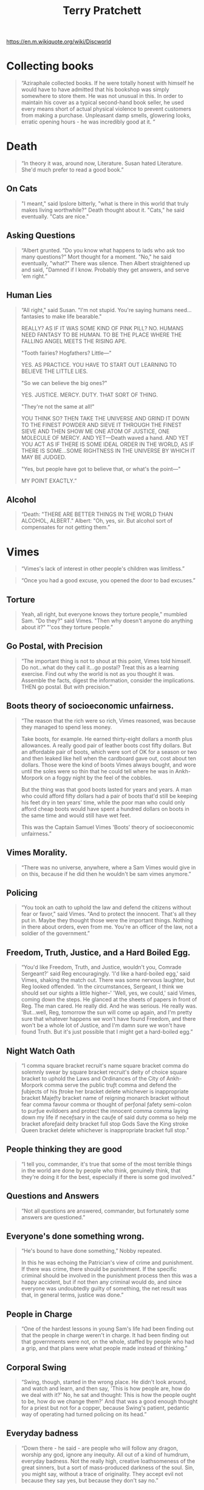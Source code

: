 #+TITLE: Terry Pratchett
https://en.m.wikiquote.org/wiki/Discworld

* Collecting books
#+begin_quote Good Omens
“Aziraphale collected books.
 If he were totally honest with himself he would have to have admitted that his bookshop was simply somewhere to store them.
 He was not unusual in this.
 In order to maintain his cover as a typical second-hand book seller, he used every means short of actual physical violence to prevent customers from making a purchase.
 Unpleasant damp smells, glowering looks, erratic opening hours - he was incredibly good at it. ”
#+end_quote

* Death
 #+begin_quote
 “In theory it was, around now, Literature. Susan hated Literature. She'd much prefer to read a good book.”
 #+end_quote

** On Cats
#+begin_quote
"I meant," said Ipslore bitterly, "what is there in this world that truly makes living worthwhile?"
Death thought about it.
"Cats," he said eventually. "Cats are nice."
#+end_quote

** Asking Questions
#+begin_quote
“Albert grunted. "Do you know what happens to lads who ask too many questions?"
Mort thought for a moment.
"No," he said eventually, "what?"
There was silence.
Then Albert straightened up and said, "Damned if I know. Probably they get answers, and serve 'em right.”
#+end_quote

** Human Lies
#+begin_quote
“All right," said Susan. "I'm not stupid. You're saying humans need... fantasies to make life bearable."

REALLY? AS IF IT WAS SOME KIND OF PINK PILL? NO. HUMANS NEED FANTASY TO BE HUMAN. TO BE THE PLACE WHERE THE FALLING ANGEL MEETS THE RISING APE.

"Tooth fairies? Hogfathers? Little—"

YES. AS PRACTICE. YOU HAVE TO START OUT LEARNING TO BELIEVE THE LITTLE LIES.

"So we can believe the big ones?"

YES. JUSTICE. MERCY. DUTY. THAT SORT OF THING.

"They're not the same at all!"

YOU THINK SO? THEN TAKE THE UNIVERSE AND GRIND IT DOWN TO THE FINEST POWDER AND SIEVE IT THROUGH THE FINEST SIEVE AND THEN SHOW ME ONE ATOM OF JUSTICE, ONE MOLECULE OF MERCY. AND YET—Death waved a hand. AND YET YOU ACT AS IF THERE IS SOME IDEAL ORDER IN THE WORLD, AS IF THERE IS SOME...SOME RIGHTNESS IN THE UNIVERSE BY WHICH IT MAY BE JUDGED.

"Yes, but people have got to believe that, or what's the point—"

MY POINT EXACTLY.”
#+end_quote

** Alcohol
#+begin_quote
“Death: "THERE ARE BETTER THINGS IN THE WORLD THAN ALCOHOL, ALBERT."
Albert: "Oh, yes, sir. But alcohol sort of compensates for not getting them.”
#+end_quote

* Vimes
#+begin_quote
“Vimes's lack of interest in other people's children was limitless.”
#+end_quote

#+begin_quote
“Once you had a good excuse, you opened the door to bad excuses.”
#+end_quote

** Torture
#+begin_quote
Yeah, all right, but everyone knows they torture people," mumbled Sam.
"Do they?" said Vimes. "Then why doesn't anyone do anything about it?"
"'cos they torture people.”
#+end_quote

** Go Postal, with Precision
#+begin_quote
“The important thing is not to shout at this point, Vimes told himself. Do
not…what do they call it…go postal? Treat this as a learning exercise. Find out
why the world is not as you thought it was. Assemble the facts, digest the
information, consider the implications. THEN go postal. But with precision.”
#+end_quote

** Boots theory of socioeconomic unfairness.
#+begin_quote Men At Arms
“The reason that the rich were so rich, Vimes reasoned, was because they managed to spend less money.

Take boots, for example. He earned thirty-eight dollars a month plus allowances. A really good pair of leather boots cost fifty dollars. But an affordable pair of boots, which were sort of OK for a season or two and then leaked like hell when the cardboard gave out, cost about ten dollars. Those were the kind of boots Vimes always bought, and wore until the soles were so thin that he could tell where he was in Ankh-Morpork on a foggy night by the feel of the cobbles.

But the thing was that good boots lasted for years and years. A man who could afford fifty dollars had a pair of boots that'd still be keeping his feet dry in ten years' time, while the poor man who could only afford cheap boots would have spent a hundred dollars on boots in the same time and would still have wet feet.

This was the Captain Samuel Vimes 'Boots' theory of socioeconomic unfairness.”
#+end_quote

** Vimes Morality.
#+begin_quote
“There was no universe, anywhere, where a Sam Vimes would give in on this,
because if he did then he wouldn't be sam vimes anymore.”
#+end_quote

** Policing
#+begin_quote
“You took an oath to uphold the law and defend the citizens without fear or favor," said Vimes.
 "And to protect the innocent. That's all they put in.
 Maybe they thought those were the important things.
 Nothing in there about orders, even from me.
 You're an officer of the law, not a soldier of the government.”
#+end_quote

** Freedom, Truth, Justice, and a Hard Boiled Egg.
#+begin_quote Night Watch
“You'd like Freedom, Truth, and Justice, wouldn't you, Comrade Sergeant?' said Reg encouragingly.
'I'd like a hard-boiled egg,' said Vimes, shaking the match out.
There was some nervous laughter, but Reg looked offended.
'In the circumstances, Sergeant, I think we should set our sights a little higher--'
'Well, yes, we could,' said Vimes, coming down the steps.
He glanced at the sheets of papers in front of Reg.
The man cared. He really did. And he was serious. He really was.
'But...well, Reg, tomorrow the sun will come up again, and I'm pretty sure that whatever happens we won't have found Freedom,
and there won't be a whole lot of Justice, and I'm damn sure we won't have found Truth.
But it's just possible that I might get a hard-boiled egg.”
#+end_quote

** Night Watch Oath
#+begin_quote
“I comma square bracket recruit's name square bracket comma do solemnly swear by
square bracket recruit's deity of choice square bracket to uphold the Laws and
Ordinances of the City of Ankh-Morpork comma serve the public truƒt comma and
defend the ƒubjects of his ƒtroke her bracket delete whichever is inappropriate
bracket Majeƒty bracket name of reigning monarch bracket without fear comma
favour comma or thought of perƒonal ƒafety semi-colon to purƒue evildoers and
protect the innocent comma comma laying down my life if neceƒsary in the cauƒe
of said duty comma so help me bracket aforeƒaid deity bracket full stop Gods
Save the King stroke Queen bracket delete whichever is inappropriate bracket
full stop.”
#+end_quote

** People thinking they are good
#+begin_quote
“I tell you, commander, it's true that some of the most terrible things in the
world are done by people who think, genuinely think, that they're doing it for
the best, especially if there is some god involved.”
#+end_quote

** Questions and Answers
#+begin_quote
“Not all questions are answered, commander, but fortunately some answers are
questioned.”
#+end_quote

** Everyone's done something wrong.
#+begin_quote
“He's bound to have done something,” Nobby repeated.

In this he was echoing the Patrician's view of crime and punishment. If there
was crime, there should be punishment. If the specific criminal should be
involved in the punishment process then this was a happy accident, but if not
then any criminal would do, and since everyone was undoubtedly guilty of
something, the net result was that, in general terms, justice was done.”
#+end_quote

** People in Charge
#+begin_quote
“One of the hardest lessons in young Sam's life had been finding out that the
people in charge weren't in charge. It had been finding out that governments
were not, on the whole, staffed by people who had a grip, and that plans were
what people made instead of thinking.”
#+end_quote

** Corporal Swing
#+begin_quote
“Swing, though, started in the wrong place. He didn't look around, and watch and
learn, and then say, 'This is how people are, how do we deal with it?' No, he
sat and thought: This is how the people ought to be, how do we change them?' And
that was a good enough thought for a priest but not for a copper, because
Swing's patient, pedantic way of operating had turned policing on its head.”
#+end_quote

** Everyday badness
#+begin_quote Guards Guards
“Down there - he said - are people who will follow any dragon, worship any god, ignore any inequity.
All out of a kind of humdrum, everyday badness.
Not the really high, creative loathsomeness of the great sinners, but a sort of mass-produced darkness of the soul.
Sin, you might say, without a trace of originality.
They accept evil not because they say yes, but because they don't say no.”
#+end_quote


** Policing and excuses.
#+begin_quote
And if you did it for a good reason, you'd do it for a bad one.
You couldn't say "we're the good guys" and do bad-guy things.
#+end_quote

** Shooting at people who weren't shooting back
#+begin_quote
"He asked you to shoot at people who weren't shooting back", growled Vimes, striding forward.

"They are throwing STRONES, Sarge", said Colon.

"So? Stay out of range. They'll get tired before we do".
#+end_quote

** on killing people
#+begin_quote
I'm not a natural killer! See this? See what it says?
I'm supposed to KEEP the peace, I am!
If I kill people to do it, I'm reading the wrong manual!
#+end_quote

** Orders
#+begin_quote
You couldn't say "I had orders."
You couldn't say "It's not fair."
No one was listening. There were no Words.
You owned yourself ...

Not 'Thou Shalt Not'.
Say 'I WILL NOT'.
#+end_quote

** Slumlords
#+begin_quote
“And, while it was regarded as pretty good evidence of criminality to be
living in a slum, for some reason owning a whole street of them merely got
you invited to the very best social occasions.”
#+end_quote

** Stealing humanity.
#+begin_quote
There were people who'd steal money from people. Fair enough. That was just theft.

But there were people who, with one easy word, would steal the humanity from people.
That was something else.
#+end_quote

** Human Nature
#+begin_quote
But we were dragons. We were supposed to be cruel, cunning, heartless and terrible.
But this much I can tell you, we never burned and tortured and ripped one another apart
and called it morality.
#+end_quote

** Vessels of Hatred
#+begin_quote
For the enemy is not Troll, not is it Dwarf,
but it is the baleful, the malign, the cowardly, the vessels of hatred,
those who do a bad thing and call it good.
#+end_quote


** When the rich take to crime
#+begin_quote
... but what should we do when the highborn and wealthy take to crime?
Indeed, if a poor man will spend a year in prison for stealing out of hunger,
how high would the gallows need to be to hang the rich man who breaks the law out of greed?
#+end_quote

** When the world needs policemen
#+begin_quote
There were times when the world did not need policemen,
because what it really did need was for somebody who knew what they were doing
to shut it all down and start it all up again so THIS time it could be done properly.
#+end_quote

** Patriotism
#+begin_quote
After the flurry of orders, he sat back and stared at the map. Some things at least made sense. All these
barricades looked inward. People were barricading themselves against the Palace and the center of the city. No
one would be bothered much about the outside world. If you had to take an outlying part of the city in those
circumstances, then the thing to do would be to go in via a gatehouse in the city wall. They might not be quite
so guarded as they ought to be.

“Tom?”

“Yes, Clive?”

“Have you ever sung the national anthem?”

“Oh, lots of times, sir.”

“T don’t mean officially.”

“You mean just to show I’m patriotic? Good gods, no. That would be a rather odd thing to do,” said the
captain.

“And how about the flag?”

“Well, obviously I salute it every day, sir.”

“But you don’t wave it, at all?” the major enquired.

“I think I waved a paper one a few times when I was a little boy. Patrician’s birthday or something. We stood
in the streets as he rode by and we shouted “Hurrah!”

“Never since then?”

“Well, no, Clive,” said the captain, looking embarrassed. “I’d be very worried if I saw a man singing the
national anthem and waving the flag, sir. It’s really a thing foreigners do.”

“Really? Why?”

“We don’t need to show we’re patriotic, sir. I mean, this is Ankh-Morpork. We don’t have to make a big fuss
about being the best, sir. We just know.”
#+end_quote

* Moist Von Lipwig
** Choose Death
#+begin_quote
“There is always a choice."
"You mean I could choose certain death?"
"A choice nevertheless, or perhaps an alternative. You see I believe in freedom.
Not many people do, although they will of course protest otherwise. And no
practical definition of freedom would be complete without the freedom to take
the consequences. Indeed, it is the freedom upon which all the others are
based.”
#+end_quote

* The Witches
** Ethics
 #+begin_quote
 “Evil begins when you begin to treat people as things.”
 #+end_quote

#+begin_quote Carpe Jugulum
"It's not as simple as that. It's not a black and white issue. There are so many shades of grey.'
'Nope'.
'Pardon?'
'There's no greys, only white that's got grubby. I'm surprised you don't know that. And sin, young man,
is when you treat people as things. Including yourself. That's what sin is.'
'It's a lot more complicated than that-'
'No. It ain't. When people say things are more complicated than that,
they means they're getting worried that they won't like the truth.
People as things, that's where it starts.'
'Oh, I'm sure there are worse crimes-'
'But they starts with thinking about people as things...'"
#+end_quote

** Good Ain't Nice.
#+begin_quote
She always said you can't help people with magic, but you can help them with skin.
By doin' real things, she meant.

'You'd have to go a long day's journey to find someone basically nastier than Esme' said Nanny Ogg,
'and this is me sayin' it. She knows exactly what she is. She was born to be good and she don't like it.'
#+end_quote

** Mrs Gogle and the homeless
#+begin_quote
Mrs Gogol could feel them among the trees. The homeless.
The hungry. The silent people.
Those foresaken by men and gods.
The people of the mists and the mud, whose only strength was somewhere on the other si
side of weaknes, whose beliefs were as rickety and homemade as their homes.
And the people from the city -- not the ones who lived in the big white houses and went to balls in
fine coaches, but the other ones.
They were the ones that stories are never about. Stories are not, on the whole,
interested in swineherds who remain swineherds and poor and humble shoe-makers whose
destiny is to die slightly poorer and much humbler.
#+end_quote

* The Wizards
** Memories
#+begin_quote
“Rincewind tried to force the memory out of his mind, but it was rather enjoying
itself there, terrorizing the other occupants and kicking over the furniture.”
#+end_quote

** Students
#+begin_quote
“But we're a university! We have to have a library!" said Ridcully. "It adds
tone. What sort of people would we be if we didn't go into the library?"
"Students," said Senior Wrangler morosely.”
#+end_quote

* William de Worde
#+begin_quote
“A lie can run round the world before the truth has got its boots on.”
#+end_quote

** Offense
#+begin_quote
“...William wondered why he always disliked people who said 'no offense meant.'
Maybe it was because they found it easier to to say 'no offense meant' than
actually to refrain from giving offense.”
#+end_quote

* Brutha
** Truth
#+begin_quote
“But is all this true?" said Brutha.
Didactylos shrugged. "Could be. Could be. We are here and it is now. The way I
see it is, after that, everything tends towards guesswork."
"You mean you don't KNOW it's true?" said Brutha.
"I THINK it might be," said Didactylos. "I could be wrong. Not being certain is
what being a philosopher is all about.”
#+end_quote

** Philosophers
#+begin_quote
“What's a philosopher?' said Brutha.
Someone who's bright enough to find a job with no heavy lifting,' said a voice
in his head.”
#+end_quote

* Other
#+begin_quote
Always be wary of any helpful item that weighs less than its operating manual.
#+end_quote

#+begin_quote
No. Men should die for lies. But the truth is too precious to die for.
#+end_quote

#+begin_quote
It is said that your life flashes before your eyes just before you die. That is true, it's called Life.
#+end_quote

#+begin_quote
 I'll be more enthusiastic about encouraging thinking outside the box when there's evidence of any thinking going on inside it.
 #+end_quote

#+begin_quote
Gods don't like people not doing much work. People who aren't busy all the time might start to think.
#+end_quote

#+begin_quote
He says gods like to see an atheist around. Gives them something to aim at.
#+end_quote

#+begin_quote
Give a man a fire and he's warm for the day. But set fire to him and he's warm for the rest of his life.
#+end_quote

#+begin_quote
Pulling together is the aim of despotism and tyranny. Free men pull in all kinds of directions.
#+end_quote

#+begin_quote
Real stupidity beats artificial intelligence every time.
#+end_quote

#+begin_quote
 Revolutions always come around again. That's why they're called revolutions.
 #+end_quote

#+begin_quote
 Stupid men are often capable of things the clever would not dare to contemplate...
 #+end_quote

#+begin_quote
 The duke had a mind that ticked like a clock and, like a clock, it regularly went cuckoo.
 #+end_quote

#+begin_quote
The truth may be out there, but the lies are inside your head.
#+end_quote

#+begin_quote
 “Do you not know that a man is not dead while his name is still spoken?”
 #+end_quote

#+begin_quote
 “Even if it's not your fault, it's your responsibility.”
 #+end_quote

#+begin_quote
“Wisdom comes from experience. Experience is often a result of lack of wisdom.”
#+end_quote

#+begin_quote
“This book was written using 100% recycled words.”
#+end_quote

#+begin_quote
“We are here and it is now. The way I see it is, after that, everything tends towards guesswork.”
#+end_quote

#+begin_quote
“We who think we are about to die will laugh at anything.”
#+end_quote

#+begin_quote
“What is normal? Normal is yesterday and last week and last month taken together”
#+end_quote

#+begin_quote
“If you have enough book space, I don't want to talk to you.”
#+end_quote

#+begin_quote
“The first draft is just you telling yourself the story.”
#+end_quote

#+begin_quote
“Stories of imagination tend to upset those without one.”
#+end_quote

#+begin_quote
“Steal five dollars and you're a common thief. Steal thousands and you're either the government or a hero.”
#+end_quote

#+begin_quote
“People aren't just people, they are people surrounded by circumstances.”
#+end_quote

#+begin_quote
“Look, that's why there's rules, understand? So that you think before you break 'em.”
#+end_quote

#+begin_quote
“In ancient times cats were worshipped as gods; they have not forgotten this.”
#+end_quote

#+begin_quote
“Goodness is about what you do. Not who you pray to.”
#+end_quote

#+begin_quote
“Five exclamation marks, the sure sign of an insane mind.”
#+end_quote

** Patriotism
#+begin_quote
(The pamphlet) was very patriotic. That is, it talked about killing foreigners.
#+end_quote

** Bookshops
#+begin_quote
A good bookshop is just a genteel Black Hole that knows how to read.
#+end_quote

** Education
#+begin_quote
An education was a bit like a communicable sexual disease. It made you
unsuitable for a lot of jobs and then you had the urge to pass it on.
#+end_quote

** Fame
#+begin_quote
Famous I don't know about. It's hard to be famous and alive. I just want to play
music every day and hear someone say, 'Thanks, that was great, here's some
money, same time tomorrow, okay?'
#+end_quote

** Animals
#+begin_quote
For animals, the entire universe has been neatly divided into things to (a) mate
with, (b) eat, (c) run away from, and (d) rocks.
#+end_quote

** God and Dice
#+begin_quote
God does not play dice with the universe; He plays an ineffable game of his own
devising, which might be compared, from the perspective of any of the other
players, to being involved in an obscure and complex version of poker in a pitch
dark room, with blank cards, for infinite stakes, with a dealer who won't tell
you the rules, and who smiles all the time.
#+end_quote

** Science
#+begin_quote
He was determined to discover the underlying logic behind the universe.
Which was going to be hard, because there wasn't one.”
#+end_quote

** Evidence
#+begin_quote
It could not be happening because this sort of thing did not happen. Any
contradictory evidence could be safely ignored.
#+end_quote

** Us versus Them.
#+begin_quote
It was so much easier to blame it on Them. It was bleakly depressing to think
that They were Us. If it was Them, then nothing was anyone's fault. If it was
us, what did that make Me? After all, I'm one of Us. I must be. I've certainly
never thought of myself as one of Them. No one ever thinks of themselves as one
of Them. We're always one of Us. It's Them that do the bad things.
#+end_quote

** Exams and Sobriety.
#+begin_quote
Of course, it is very important to be sober when you take an exam. Many
worthwhile careers in the street- cleansing, fruit-picking and
subway-guitar-playing industries have been founded on a lack of understanding of
this simple fact.
#+end_quote

** Seeing and Believing
#+begin_quote
Seeing, contrary to popular wisdom, isn't believing. It's where belief stops,
because it isn't needed any more.
#+end_quote

** Sham Harga
#+begin_quote
Sham Harga had run a succesful eatery for many years by always smiling, never
extending credit, and realizing that most of his customers wanted meals properly
balanced between the four food groups: sugar, starch, grease, and burnt crunchy
bits.
#+end_quote

** Europeans versus Americans
#+begin_quote
That seems to point up a significant difference between Europeans and Americans.
A European says: "I can't understand this, what's wrong with me?" An American
says: "I can't understand this, what's wrong with him?"
#+end_quote

** Military Thinking
#+begin_quote
the consensus seemed to be that if really large numbers of men were sent to
storm the mountain, then enough might survive the rocks to take the citadel.
This is essentially the basis of all military thinking.
#+end_quote

** Open Minds
#+begin_quote
The trouble with having an open mind, of course, is that people will insist on
coming along and trying to put things in it.
#+end_quote

** Types of people in the world.
#+begin_quote
There are, it has been said, two types of people in the world. There are those
who, when presented with a glass that is exactly half full, say: this glass is
half full. And then there are those who say: this glass is half empty. The world
belongs, however, to those who can look at the glass and say: What's up with
this glass? Excuse me? Excuse me? This is my glass? I don't think so. My glass
was full! And it was a bigger glass!
#+end_quote

** Fear
#+begin_quote
When the least they could do to you was everything, then the most they could do
to you suddenly held no terror.
#+end_quote

** Words
#+begin_quote
Words are the litmus paper of the minds. If you find yourself in the power of
someone who will use the word "commence" in cold blood, go somewhere else very
quickly. But if they say "Enter", don't stop to pack.
#+end_quote

** Convincing yourself
#+begin_quote
“...and the funny thing was that people who weren't entirely certain they were
right always argued much louder than other people, as if the main person they
were trying to convince were themselves.”
#+end_quote

** Life after death
#+begin_quote
“Anyway, if you stop tellin' people it's all sorted out after they're dead, they
might try sorting it all out while they're alive. ”
#+end_quote

** Aristocrats
#+begin_quote
“Aristocrats don't notice philosophical conundra. They just ignore them.
Philosophy includes contemplating the possibility that you might be wrong, sir,
and a real aristocrat knows that he is always right. It's not vanity, you
understand, it's built-in absolute certainty. They may sometimes be as mad as a
hatful of spoons, but they are always definitely and certainly mad.”
#+end_quote

** Smart versus Intelligent
#+begin_quote
“Don't be smart. Smart is only a polished version of dumb. Try intelligence. It
will surely see you through.”
#+end_quote

** Exercise for the mind
#+begin_quote
“Fantasy is an exercise bicycle for the mind. It might not take you anywhere,
but it tones up the muscles that can. Of course, I could be wrong.”
#+end_quote

** The greatest tragedy
#+begin_quote
“Ginger: You know what the greatest tragedy is in the whole world?... It's all
the people who never find out what it is they really want to do or what it is
they're really good at. It's all the sons who become blacksmiths because their
fathers were blacksmiths. It's all the people who could be really fantastic
flute players who grow old and die without ever seeing a musical instrument, so
they become bad plowmen instead. It's all the people with talents who never even
find out. Maybe they are never even born in a time when it's even possible to
find out. It's all the people who never get to know what it is that they can
really be. It's all the wasted chances.”
#+end_quote

** Observing others
#+begin_quote
“He’d forgotten the ancient wisdom: take care, when you are closely observing,
that you are not closely observed.”
#+end_quote

** Drinking and Philosophy
#+begin_quote
“His philosophy was a mixture of three famous schools -- the Cynics, the Stoics
and the Epicureans -- and summed up all three of them in his famous phrase, 'You
can't trust any bugger further than you can throw him, and there's nothing you
can do about it, so let's have a drink.”
#+end_quote

** Ignorance
#+begin_quote
“His progress through life was hampered by his tremendous sense of his own
ignorance, a disability which affects all too few.”
#+end_quote

** Bad People, on different sides.
#+begin_quote
“I believe you find life such a problem because you think there are good people
and bad people. You're wrong, of course. There are, always and only, the bad
people, but some of them are on opposite sides.”
#+end_quote

** Cats and Style
#+begin_quote
“If cats looked like frogs we'd realize what nasty, cruel little bastards they
are. Style. That's what people remember.”
#+end_quote

** Crimes by the rich
#+begin_quote
“If you had enough money, you could hardly commit crimes at all. You just
perpetrated amusing little peccadilloes.”
#+end_quote

** Trusting in yourself
#+begin_quote
“If you trust in yourself. . .and believe in your dreams. . .and follow your
star. . . you'll still get beaten by people who spent their time working hard
and learning things and weren't so lazy.”
#+end_quote

** Getting paid
#+begin_quote
“In the words of the philosopher Sceptum, the founder of my profession: am I
going to get paid for this?”
#+end_quote

** Sanity
#+begin_quote
“Inside every sane person there's a madman struggling to get out," said the
shopkeeper. "That's what I've always thought. No one goes mad quicker than a
totally sane person.”
#+end_quote

** Words of power
#+begin_quote
“It is true that words have power, and one of the things they are able to do is
get out of someone’s mouth before the speaker has the chance to stop them.”
#+end_quote

** Horrible acts by ordinary people
#+begin_quote
“It was much better to imagine men in some smokey room somewhere, made mad and
cynical by privilege and power, plotting over brandy. You had to cling to this
sort of image, because if you didn't then you might have to face the fact that
bad things happened because ordinary people, the kind who brushed the dog and
told the children bed time stories, were capable of then going out and doing
horrible things to other ordinary people. It was so much easier to blame it on
Them. It was bleakly depressing to think that They were Us. If it was Them, then
nothing was anyone's fault. If it was Us, then what did that make Me? After all,
I'm one of Us. I must be. I've certainly never thought of myself as one of Them.
No one ever thinks of themselves as one of Them. We're always one of Us. It's
Them that do the bad things.”
#+end_quote

** Us versus them
#+begin_quote
“It was so much easier to blame it on Them. It was bleakly depressing to think
that They were Us. If it was Them, then nothing was anyone's fault. If it was
us, what did that make Me? After all, I'm one of Us. I must be. I've certainly
never thought of myself as one of Them. No one ever thinks of themselves as one
of Them. We're always one of Us. It's Them that do the bad things.”
#+end_quote

** The City as process.
#+begin_quote
“It wasn’t a city, it was a process, a weight on the world that distorted the
land for hundreds of miles around. People who’d never see it in their whole life
nevertheless spent that life working for it. Thousands and thousands of green
acres were part of it, forests were part of it. It drew in and consumed…  …and
gave back the dung from its pens, and the soot from its chimneys, and
steel, and saucepans, and all the tools by which its food was made. And also
clothes, and fashions, and ideas, and interesting vices, songs, and knowledge,
and something which, if looked at in the right light, was called civilization.
That was what civilization meant. It meant the city.”
#+end_quote

** Worth doing things.
#+begin_quote
“It's not worth doing something unless someone, somewhere, would much rather you
weren't doing it.”
#+end_quote

** Imagination
#+begin_quote
“Look, he said to his imagination, if this is how you're going to behave, I
shan't bring you again.”
#+end_quote

** The Human Spirit
#+begin_quote
“One of the things forgotten about the human spirit is that while it is, in the
right conditions, noble and brave and wonderful, it is also, when you get right
down to it, only human.”
#+end_quote

** People and Change
#+begin_quote
“People don't like change. But make the change fast enough and you go from one
type of normal to another.”
#+end_quote

** Libraries
#+begin_quote
“People were stupid, sometimes. They thought the Library was a dangerous place
because of all the magical books, which was true enough, but what made it really
one of the most dangerous places there could ever be was the simple fact that it
was a library.”
#+end_quote

** Ignoring rules
#+begin_quote
“She was already learning that if you ignore the rules people will, half the
time, quietly rewrite them so that they don't apply to you.”
#+end_quote

** Humans doing things
#+begin_quote
“Some humans would do anything to see if it was possible to do it. If you put a
large switch in some cave somewhere, with a sign on it saying 'End-of-the-World
Switch. PLEASE DO NOT TOUCH', the paint wouldn't even have time to dry.”
#+end_quote

** Knowing then what you know now
#+begin_quote
“That was always the dream, wasn't it? 'I wish I'd known then what I know now'?
But when you got older you found out that you NOW wasn't YOU then. You then was
a twerp. You then was what you had to be to start out on the rocky road of
becoming you now, and one of the rocky patches on that road was being a twerp.”
#+end_quote

** The enemy
#+begin_quote
“The enemy isn't men, or women, it's bloody stupid people and no one has the
right to be stupid.”
#+end_quote

** The Female mind
#+begin_quote
“The female mind is certainly a devious one, my lord."
Vetinari looked at his secretary in surprise. "Well, of course it is. It has to
deal with the male one.”
#+end_quote

** The intelligence of the crowd
#+begin_quote
“The intelligence of that creature known as a crowd is the square root of the
number of people in it.”
#+end_quote

** Someone
#+begin_quote
“The phrase 'Someone ought to do something' was not, by itself, a helpful one.
People who used it never added the rider 'and that someone is me'.”
#+end_quote

** Cliches
#+begin_quote
“The reason that clichés become clichés is that they are the hammers and
screwdrivers in the toolbox of communication.”
#+end_quote

** The truth
#+begin_quote
“The truth isn't easily pinned to a page. In the bathtub of history the truth is
harder to hold than the soap and much more difficult to find.”
#+end_quote

** The wages of sin
#+begin_quote
“The wages of sin is death but so is the salary of virtue, and at least the evil
get to go home early on Fridays.”
#+end_quote

** People with no voice
#+begin_quote
“Them as can do has to do for them as can't. And someone has to speak up for
them as has no voices.”
#+end_quote

** Psychopaths and normal family men
#+begin_quote
“There are hardly any excesses of the most crazed psychopath that cannot easily
be duplicated by a normal kindly family man who just comes in to work every day
and has a job to do.”
#+end_quote

** Finding God
#+begin_quote
“There is a rumour going around that I have found God. I think this is unlikely
because I have enough difficulty finding my keys, and there is empirical
evidence that they exist.”
#+end_quote

** Old Money
#+begin_quote
“They were indeed what was known as 'old money', which meant that it had been
made so long ago that the black deeds which had originally filled the coffers
were now historically irrelevant. Funny, that: a brigand for a father was
something you kept quiet about, but a slave-taking pirate for a
great-great-great-grandfather was something to boast of over the port. Time
turned the evil bastards into rogues, and rogue was a word with a twinkle in its
eye and nothing to be ashamed of.”
#+end_quote

** Government and criminals
#+begin_quote
“What kind of man would put a known criminal in charge of a major branch of
government? Apart from, say, the average voter.”
#+end_quote

** Clearly
#+begin_quote
“When people say "clearly" something that means there's a huge crack in their
argument and they know things aren't clear at all.”
#+end_quote

** Being a possession
#+begin_quote
“When you have been a possession,
then you really understand what freedom means
in all its magnificent terror.”
#+end_quote

** Language
#+begin_quote
“Y’know,’ he said, ‘it’s very hard to talk quantum using a language originally
designed to tell other monkeys where the ripe fruit is.”
#+end_quote
* Misc
#+begin_quote
"They were, by their own standards, honest men, in that they only did
what they knew or suspected that everyone else did."
#+end_quote
